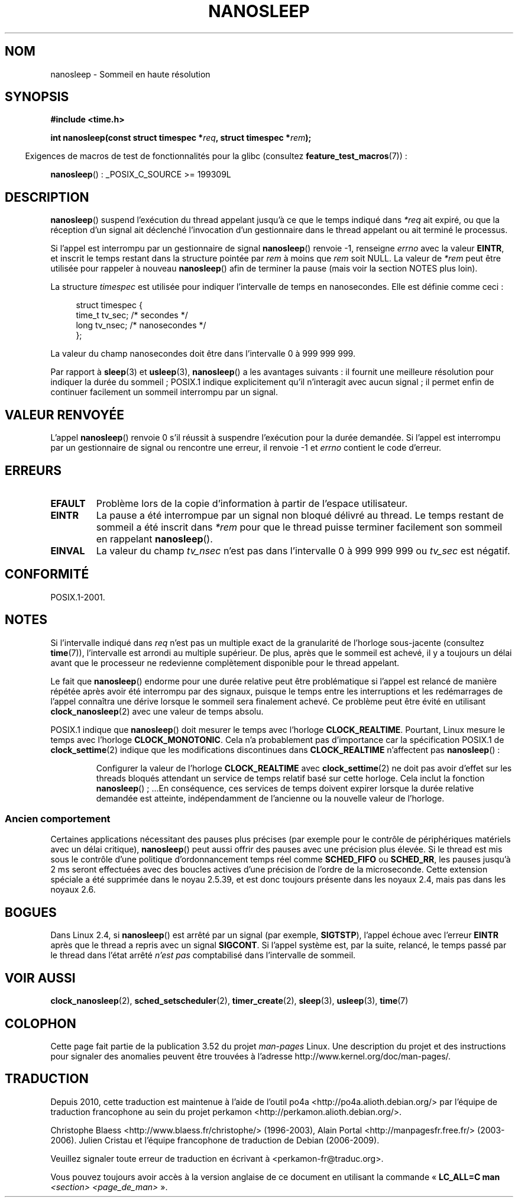 .\" Copyright (C) Markus Kuhn, 1996
.\" and Copyright (C) Linux Foundation, 2008, written by Michael Kerrisk
.\"     <mtk.manpages@gmail.com>
.\"
.\" %%%LICENSE_START(GPLv2+_DOC_FULL)
.\" This is free documentation; you can redistribute it and/or
.\" modify it under the terms of the GNU General Public License as
.\" published by the Free Software Foundation; either version 2 of
.\" the License, or (at your option) any later version.
.\"
.\" The GNU General Public License's references to "object code"
.\" and "executables" are to be interpreted as the output of any
.\" document formatting or typesetting system, including
.\" intermediate and printed output.
.\"
.\" This manual is distributed in the hope that it will be useful,
.\" but WITHOUT ANY WARRANTY; without even the implied warranty of
.\" MERCHANTABILITY or FITNESS FOR A PARTICULAR PURPOSE.  See the
.\" GNU General Public License for more details.
.\"
.\" You should have received a copy of the GNU General Public
.\" License along with this manual; if not, see
.\" <http://www.gnu.org/licenses/>.
.\" %%%LICENSE_END
.\"
.\" 1996-04-10  Markus Kuhn <mskuhn@cip.informatik.uni-erlangen.de>
.\"             First version written
.\" Modified, 2004-10-24, aeb
.\" 2008-06-24, mtk
.\"     Minor rewrites of some parts.
.\"     NOTES: describe case where clock_nanosleep() can be preferable.
.\"     NOTES: describe CLOCK_REALTIME versus CLOCK_NANOSLEEP
.\"     Replace crufty discussion of HZ with a pointer to time(7).
.\"*******************************************************************
.\"
.\" This file was generated with po4a. Translate the source file.
.\"
.\"*******************************************************************
.TH NANOSLEEP 2 "19 janvier 2009" Linux "Manuel du programmeur Linux"
.SH NOM
nanosleep \- Sommeil en haute résolution
.SH SYNOPSIS
\fB#include <time.h>\fP
.sp
\fBint nanosleep(const struct timespec *\fP\fIreq\fP\fB, struct timespec
*\fP\fIrem\fP\fB);\fP
.sp
.in -4n
Exigences de macros de test de fonctionnalités pour la glibc (consultez
\fBfeature_test_macros\fP(7))\ :
.in
.sp
\fBnanosleep\fP()\ : _POSIX_C_SOURCE\ >=\ 199309L
.SH DESCRIPTION
\fBnanosleep\fP() suspend l'exécution du thread appelant jusqu'à ce que le
temps indiqué dans \fI*req\fP ait expiré, ou que la réception d'un signal ait
déclenché l'invocation d'un gestionnaire dans le thread appelant ou ait
terminé le processus.

Si l'appel est interrompu par un gestionnaire de signal \fBnanosleep\fP()
renvoie \-1, renseigne \fIerrno\fP avec la valeur \fBEINTR\fP, et inscrit le temps
restant dans la structure pointée par \fIrem\fP à moins que \fIrem\fP soit
NULL. La valeur de \fI*rem\fP peut être utilisée pour rappeler à nouveau
\fBnanosleep\fP() afin de terminer la pause (mais voir la section NOTES plus
loin).

La structure \fItimespec\fP est utilisée pour indiquer l'intervalle de temps en
nanosecondes. Elle est définie comme ceci\ :
.sp
.in +4n
.nf
struct timespec {
    time_t tv_sec;        /* secondes     */
    long   tv_nsec;       /* nanosecondes */
};
.fi
.in
.PP
La valeur du champ nanosecondes doit être dans l'intervalle 0 à 999\ 999\ 999.

Par rapport à \fBsleep\fP(3) et \fBusleep\fP(3), \fBnanosleep\fP() a les avantages
suivants\ : il fournit une meilleure résolution pour indiquer la durée du
sommeil\ ; POSIX.1 indique explicitement qu'il n'interagit avec aucun
signal\ ; il permet enfin de continuer facilement un sommeil interrompu par
un signal.
.SH "VALEUR RENVOYÉE"
L'appel \fBnanosleep\fP() renvoie 0 s'il réussit à suspendre l'exécution pour
la durée demandée. Si l'appel est interrompu par un gestionnaire de signal
ou rencontre une erreur, il renvoie \-1 et \fIerrno\fP contient le code
d'erreur.
.SH ERREURS
.TP 
\fBEFAULT\fP
Problème lors de la copie d'information à partir de l'espace utilisateur.
.TP 
\fBEINTR\fP
La pause a été interrompue par un signal non bloqué délivré au thread. Le
temps restant de sommeil a été inscrit dans \fI*rem\fP pour que le thread
puisse terminer facilement son sommeil en rappelant \fBnanosleep\fP().
.TP 
\fBEINVAL\fP
La valeur du champ \fItv_nsec\fP n'est pas dans l'intervalle 0 à 999\ 999\ 999
ou \fItv_sec\fP est négatif.
.SH CONFORMITÉ
POSIX.1\-2001.
.SH NOTES
Si l'intervalle indiqué dans \fIreq\fP n'est pas un multiple exact de la
granularité de l'horloge sous\-jacente (consultez \fBtime\fP(7)), l'intervalle
est arrondi au multiple supérieur. De plus, après que le sommeil est achevé,
il y a toujours un délai avant que le processeur ne redevienne complètement
disponible pour le thread appelant.

Le fait que \fBnanosleep\fP() endorme pour une durée relative peut être
problématique si l'appel est relancé de manière répétée après avoir été
interrompu par des signaux, puisque le temps entre les interruptions et les
redémarrages de l'appel connaîtra une dérive lorsque le sommeil sera
finalement achevé. Ce problème peut être évité en utilisant
\fBclock_nanosleep\fP(2) avec une valeur de temps absolu.

.\" See also http://thread.gmane.org/gmane.linux.kernel/696854/
.\" Subject: nanosleep() uses CLOCK_MONOTONIC, should be CLOCK_REALTIME?
.\" Date: 2008-06-22 07:35:41 GMT
POSIX.1 indique que \fBnanosleep\fP() doit mesurer le temps avec l'horloge
\fBCLOCK_REALTIME\fP. Pourtant, Linux mesure le temps avec l'horloge
\fBCLOCK_MONOTONIC\fP. Cela n'a probablement pas d'importance car la
spécification POSIX.1 de \fBclock_settime\fP(2) indique que les modifications
discontinues dans \fBCLOCK_REALTIME\fP n'affectent pas \fBnanosleep\fP()\ :
.RS
.PP
Configurer la valeur de l'horloge \fBCLOCK_REALTIME\fP avec \fBclock_settime\fP(2)
ne doit pas avoir d'effet sur les threads bloqués attendant un service de
temps relatif basé sur cette horloge. Cela inclut la fonction
\fBnanosleep\fP()\ ; ...En conséquence, ces services de temps doivent expirer
lorsque la durée relative demandée est atteinte, indépendamment de
l'ancienne ou la nouvelle valeur de l'horloge.
.RE
.SS "Ancien comportement"
Certaines applications nécessitant des pauses plus précises (par exemple
pour le contrôle de périphériques matériels avec un délai critique),
\fBnanosleep\fP() peut aussi offrir des pauses avec une précision plus
élevée. Si le thread est mis sous le contrôle d'une politique
d'ordonnancement temps réel comme \fBSCHED_FIFO\fP ou \fBSCHED_RR\fP, les pauses
jusqu'à 2\ ms seront effectuées avec des boucles actives d'une précision de
l'ordre de la microseconde. Cette extension spéciale a été supprimée dans le
noyau 2.5.39, et est donc toujours présente dans les noyaux 2.4, mais pas
dans les noyaux 2.6.
.SH BOGUES
Dans Linux 2.4, si \fBnanosleep\fP() est arrêté par un signal (par exemple,
\fBSIGTSTP\fP), l'appel échoue avec l'erreur \fBEINTR\fP après que le thread a
repris avec un signal \fBSIGCONT\fP. Si l'appel système est, par la suite,
relancé, le temps passé par le thread dans l'état arrêté \fIn'est pas\fP
comptabilisé dans l'intervalle de sommeil.
.SH "VOIR AUSSI"
\fBclock_nanosleep\fP(2), \fBsched_setscheduler\fP(2), \fBtimer_create\fP(2),
\fBsleep\fP(3), \fBusleep\fP(3), \fBtime\fP(7)
.SH COLOPHON
Cette page fait partie de la publication 3.52 du projet \fIman\-pages\fP
Linux. Une description du projet et des instructions pour signaler des
anomalies peuvent être trouvées à l'adresse
\%http://www.kernel.org/doc/man\-pages/.
.SH TRADUCTION
Depuis 2010, cette traduction est maintenue à l'aide de l'outil
po4a <http://po4a.alioth.debian.org/> par l'équipe de
traduction francophone au sein du projet perkamon
<http://perkamon.alioth.debian.org/>.
.PP
Christophe Blaess <http://www.blaess.fr/christophe/> (1996-2003),
Alain Portal <http://manpagesfr.free.fr/> (2003-2006).
Julien Cristau et l'équipe francophone de traduction de Debian\ (2006-2009).
.PP
Veuillez signaler toute erreur de traduction en écrivant à
<perkamon\-fr@traduc.org>.
.PP
Vous pouvez toujours avoir accès à la version anglaise de ce document en
utilisant la commande
«\ \fBLC_ALL=C\ man\fR \fI<section>\fR\ \fI<page_de_man>\fR\ ».
